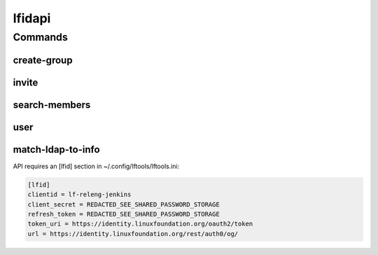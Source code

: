 .. SPDX-FileCopyrightText: 2025 The Linux Foundation
..
.. SPDX-License-Identifier: EPL-1.0

*******
lfidapi
*******

.. program-output:: lftools-uv lfidapi --help

Commands
========

create-group
------------

.. program-output:: lftools-uv lfidapi create-group --help

invite
-------

.. program-output:: lftools-uv lfidapi invite --help

search-members
--------------

.. program-output:: lftools-uv lfidapi search-members --help


user
----

.. program-output:: lftools-uv lfidapi user --help

match-ldap-to-info
------------------

.. program-output:: lftools-uv lfidapi match-ldap-to-info --help


API requires an [lfid] section in ~/.config/lftools/lftools.ini:

.. code-block:: bash

   [lfid]
   clientid = lf-releng-jenkins
   client_secret = REDACTED_SEE_SHARED_PASSWORD_STORAGE
   refresh_token = REDACTED_SEE_SHARED_PASSWORD_STORAGE
   token_uri = https://identity.linuxfoundation.org/oauth2/token
   url = https://identity.linuxfoundation.org/rest/auth0/og/
